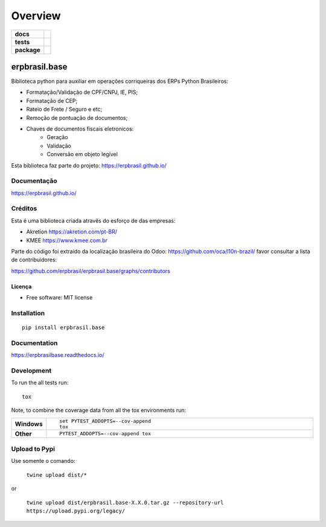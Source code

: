 ========
Overview
========

.. start-badges

.. list-table::
    :stub-columns: 1

    * - docs
      - |docs|
    * - tests
      - | |travis| |appveyor| |codecov|
    * - package
      - | |version| |wheel| |supported-versions| |supported-implementations|
        | |commits-since|
.. |docs| image:: https://readthedocs.org/projects/erpbrasilbase/badge/?style=flat
    :target: https://readthedocs.org/projects/erpbrasilbase
    :alt: Documentation Status

.. |travis| image:: https://api.travis-ci.org/erpbrasil/erpbrasil.base.svg?branch=master
    :alt: Travis-CI Build Status
    :target: https://travis-ci.org/erpbrasil/erpbrasil.base

.. |appveyor| image:: https://ci.appveyor.com/api/projects/status/github/erpbrasil/erpbrasil.base?branch=master&svg=true
    :alt: AppVeyor Build Status
    :target: https://ci.appveyor.com/project/erpbrasil/erpbrasil.base

.. |codecov| image:: https://codecov.io/gh/erpbrasil/erpbrasil.base/branch/master/graphs/badge.svg?branch=master
    :alt: Coverage Status
    :target: https://codecov.io/github/erpbrasil/erpbrasil.base

.. |version| image:: https://img.shields.io/pypi/v/erpbrasil.base.svg
    :alt: PyPI Package latest release
    :target: https://pypi.org/project/erpbrasil.base

.. |commits-since| image:: https://img.shields.io/github/commits-since/erpbrasil/erpbrasil.base/vvv2.3.0...svg
    :alt: Commits since latest release
    :target: https://github.com/erpbrasil/erpbrasil.base/compare/v1.0.0...master

.. |wheel| image:: https://img.shields.io/pypi/wheel/erpbrasil.base.svg
    :alt: PyPI Wheel
    :target: https://pypi.org/project/erpbrasil.base

.. |supported-versions| image:: https://img.shields.io/pypi/pyversions/erpbrasil.base.svg
    :alt: Supported versions
    :target: https://pypi.org/project/erpbrasil.base

.. |supported-implementations| image:: https://img.shields.io/pypi/implementation/erpbrasil.base.svg
    :alt: Supported implementations
    :target: https://pypi.org/project/erpbrasil.base


.. end-badges

erpbrasil.base
##############

Biblioteca python para auxiliar em operações corriqueiras dos ERPs Python Brasileiros:

* Formatação/Validação de CPF/CNPJ, IE, PIS;
* Formatação de CEP;
* Rateio de Frete / Seguro e etc;
* Remoção de pontuação de documentos;
* Chaves de documentos fiscais eletronicos:
    * Geração
    * Validação
    * Conversão em objeto legível

Esta biblioteca faz parte do projeto: https://erpbrasil.github.io/

Documentação
============

https://erpbrasil.github.io/

Créditos
========

Esta é uma biblioteca criada atravês do esforço de das empresas:

* Akretion https://akretion.com/pt-BR/
* KMEE https://www.kmee.com.br

Parte do código foi extraido da localização brasileira do Odoo: https://github.com/oca/l10n-brazil/ favor consultar a lista de contribuidores:

https://github.com/erpbrasil/erpbrasil.base/graphs/contributors

Licença
~~~~~~~

* Free software: MIT license

Installation
============

::

    pip install erpbrasil.base

Documentation
=============


https://erpbrasilbase.readthedocs.io/


Development
===========

To run the all tests run::

    tox

Note, to combine the coverage data from all the tox environments run:

.. list-table::
    :widths: 10 90
    :stub-columns: 1

    - - Windows
      - ::

            set PYTEST_ADDOPTS=--cov-append
            tox

    - - Other
      - ::

            PYTEST_ADDOPTS=--cov-append tox

Upload to Pypi
==============

Use somente o comando:

 ``twine upload dist/*``

or

 ``twine upload dist/erpbrasil.base-X.X.0.tar.gz --repository-url https://upload.pypi.org/legacy/``
